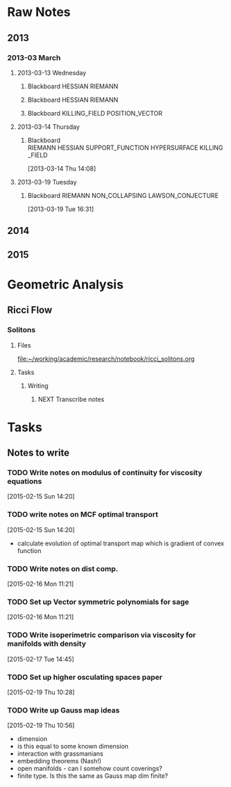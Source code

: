 * Raw Notes
** 2013
   :PROPERTIES:
   :ID:       3752ca59-eea1-4870-913c-693154fdd230
   :END:
*** 2013-03 March
**** 2013-03-13 Wednesday
***** Blackboard					    :HESSIAN:RIEMANN:
     :PROPERTIES:
     :ID:       5f6cca3e-2994-46c1-9295-5842a16b4a6c
     :END:
[[file:~/research_resources/notes/2013-03-13 13.37.39.jpg]]
***** Blackboard					    :HESSIAN:RIEMANN:
     :PROPERTIES:
     :ID:       835dcea2-cc5f-48ee-ba1c-6a20a01143cb
     :END:
[[file:~/research_resources/notes/2013-03-13 14.27.18.jpg]]
***** Blackboard			      :KILLING_FIELD:POSITION_VECTOR:
     :PROPERTIES:
     :ID:       835dcea2-cc5f-48ee-ba1c-6a20a01143cb
     :END:
[[file:~/research_resources/notes/2013-03-13 15.14.20.jpg]]
**** 2013-03-14 Thursday
***** Blackboard :RIEMANN:HESSIAN:SUPPORT_FUNCTION:HYPERSURFACE:KILLING_FIELD:
     :LOGBOOK:
     :END:
     :PROPERTIES:
     :ID:       5c6c2fd6-dd42-45d2-a58b-daa6573ca8b5
     :END:
[2013-03-14 Thu 14:08]
[[file:~/research_resources/notes/2013-03-14 13.48.25.jpg]]
**** 2013-03-19 Tuesday
***** Blackboard		   :RIEMANN:NON_COLLAPSING:LAWSON_CONJECTURE:
     :LOGBOOK:
     :END:
     :PROPERTIES:
     :ID:       fd1155e2-d052-4cfb-873d-e577c50321da
     :END:
[2013-03-19 Tue 16:31]
[[file:~/research_resources/notes/2013-03-19 16.29.01.jpg]]
[[file:~/research_resources/notes/2013-03-19 16.20.27.jpg]]
** 2014
** 2015
* Geometric Analysis
** Ricci Flow
*** Solitons
**** Files
[[file:~/working/academic/research/notebook/ricci_solitons.org]]
**** Tasks
***** Writing
****** NEXT Transcribe notes
       :LOGBOOK:
       CLOCK: [2015-01-30 Fri 15:00]--[2015-01-30 Fri 15:18] =>  0:18
       CLOCK: [2015-01-29 Thu 13:12]--[2015-01-29 Thu 14:11] =>  0:59
       CLOCK: [2015-01-29 Thu 10:50]--[2015-01-29 Thu 10:59] =>  0:09
       CLOCK: [2015-01-29 Thu 12:10]--[2015-01-29 Thu 12:58] =>  0:48
       :END:

* Tasks
** Notes to write
*** TODO Write notes on modulus of continuity for viscosity equations
[2015-02-15 Sun 14:20]
*** TODO write notes on MCF optimal transport
  :LOGBOOK:
  CLOCK: [2015-02-15 Sun 14:20]--[2015-02-15 Sun 14:21] =>  0:01
  :END:
[2015-02-15 Sun 14:20]
- calculate evolution of optimal transport map which is gradient of convex function
*** TODO Write notes on dist comp.
[2015-02-16 Mon 11:21]
*** TODO Set up Vector symmetric polynomials for sage
[2015-02-16 Mon 11:21]
*** TODO Write isoperimetric comparison via viscosity for manifolds with density
[2015-02-17 Tue 14:45]
*** TODO Set up higher osculating spaces paper
  :LOGBOOK:
  CLOCK: [2015-02-19 Thu 10:28]--[2015-02-19 Thu 10:29] =>  0:01
  :END:
[2015-02-19 Thu 10:28]
*** TODO Write up Gauss map ideas
  :LOGBOOK:
  CLOCK: [2015-02-19 Thu 10:56]--[2015-02-19 Thu 10:57] =>  0:01
  :END:
[2015-02-19 Thu 10:56]
- dimension
- is this equal to some known dimension
- interaction with grassmanians
- embedding theorems (Nash!)
- open manifolds - can I somehow count coverings?
- finite type. Is this the same as Gauss map dim finite?
